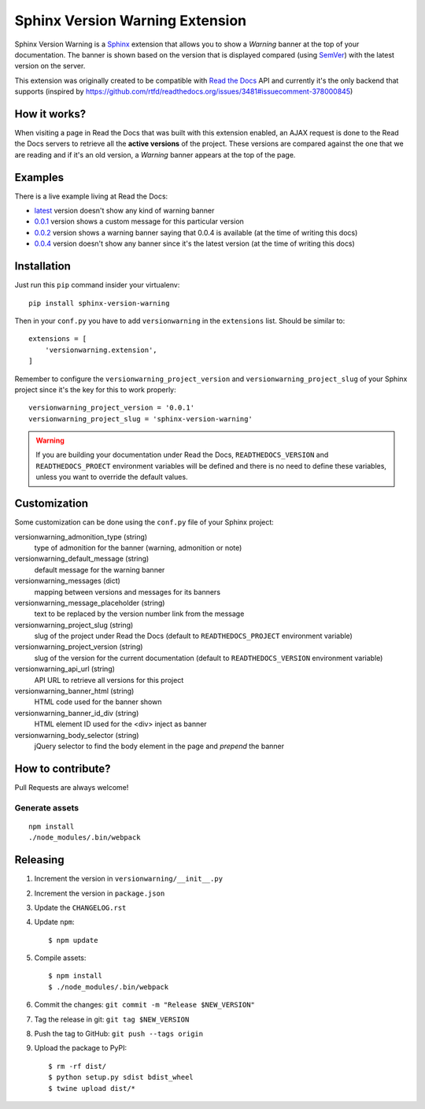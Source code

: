 ================================
Sphinx Version Warning Extension
================================


Sphinx Version Warning is a Sphinx_ extension that allows you to show a *Warning* banner at the top of your documentation.
The banner is shown based on the version that is displayed compared (using SemVer_) with the latest version on the server.

This extension was originally created to be compatible with `Read the Docs`_ API and currently it's the only backend that supports
(inspired by https://github.com/rtfd/readthedocs.org/issues/3481#issuecomment-378000845)

.. _Sphinx: http://www.sphinx-doc.org/
.. _SemVer: https://semver.org/
.. _Read the Docs: http://readthedocs.org/


How it works?
-------------

When visiting a page in Read the Docs that was built with this extension enabled,
an AJAX request is done to the Read the Docs servers to retrieve all the **active versions** of the project.
These versions are compared against the one that we are reading and if it's an old version,
a *Warning* banner appears at the top of the page.


Examples
--------

.. image:: warning-example.png

There is a live example living at Read the Docs:

- `latest`_ version doesn't show any kind of warning banner
- `0.0.1`_ version shows a custom message for this particular version
- `0.0.2`_ version shows a warning banner saying that 0.0.4 is available (at the time of writing this docs)
- `0.0.4`_ version doesn't show any banner since it's the latest version (at the time of writing this docs)


.. _latest: https://sphinx-version-warning-example.readthedocs.io/en/latest/
.. _0.0.1: https://sphinx-version-warning-example.readthedocs.io/en/0.0.1/
.. _0.0.2: https://sphinx-version-warning-example.readthedocs.io/en/0.0.2/
.. _0.0.4: https://sphinx-version-warning-example.readthedocs.io/en/0.0.4/


Installation
------------

Just run this ``pip`` command insider your virtualenv::

   pip install sphinx-version-warning


Then in your ``conf.py`` you have to add ``versionwarning`` in the ``extensions`` list. Should be similar to::

  extensions = [
      'versionwarning.extension',
  ]


Remember to configure the ``versionwarning_project_version`` and ``versionwarning_project_slug`` of your Sphinx project since it's the key for this to work properly::

  versionwarning_project_version = '0.0.1'
  versionwarning_project_slug = 'sphinx-version-warning'

.. warning::

   If you are building your documentation under Read the Docs,
   ``READTHEDOCS_VERSION`` and ``READTHEDOCS_PROECT`` environment variables will be defined and there is no need to define these variables,
   unless you want to override the default values.


Customization
-------------

Some customization can be done using the ``conf.py`` file of your Sphinx project:

versionwarning_admonition_type (string)
   type of admonition for the banner (warning, admonition or note)

versionwarning_default_message (string)
   default message for the warning banner

versionwarning_messages (dict)
   mapping between versions and messages for its banners

versionwarning_message_placeholder (string)
   text to be replaced by the version number link from the message

versionwarning_project_slug (string)
   slug of the project under Read the Docs (default to ``READTHEDOCS_PROJECT`` environment variable)

versionwarning_project_version (string)
   slug of the version for the current documentation (default to ``READTHEDOCS_VERSION`` environment variable)

versionwarning_api_url (string)
   API URL to retrieve all versions for this project

versionwarning_banner_html (string)
   HTML code used for the banner shown

versionwarning_banner_id_div (string)
   HTML element ID used for the <div> inject as banner

versionwarning_body_selector (string)
   jQuery selector to find the body element in the page and *prepend* the banner


How to contribute?
------------------

Pull Requests are always welcome!

Generate assets
***************

::

    npm install
    ./node_modules/.bin/webpack


Releasing
---------

#. Increment the version in ``versionwarning/__init__.py``
#. Increment the version in ``package.json``
#. Update the ``CHANGELOG.rst``
#. Update ``npm``::

     $ npm update

#. Compile assets::

     $ npm install
     $ ./node_modules/.bin/webpack

#. Commit the changes: ``git commit -m "Release $NEW_VERSION"``
#. Tag the release in git: ``git tag $NEW_VERSION``
#. Push the tag to GitHub: ``git push --tags origin``
#. Upload the package to PyPI::

     $ rm -rf dist/
     $ python setup.py sdist bdist_wheel
     $ twine upload dist/*

